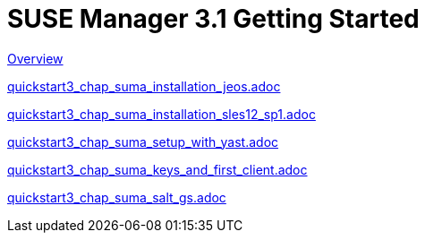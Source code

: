 = SUSE Manager 3.1 Getting Started
:layout: default
:page-permalink: book_mgr_getting_started.html
:doctype: book
:sectnums:
:toc:
:icons: font
:experimental:
:sourcedir: example-manager-docs/docs/manager-docs/manager31/getting-started/

link:quickstart3_chap_install_overview.adoc[Overview]

link:quickstart3_chap_suma_installation_jeos.adoc[]

link:quickstart3_chap_suma_installation_sles12_sp1.adoc[]

link:quickstart3_chap_suma_setup_with_yast.adoc[]

link:quickstart3_chap_suma_keys_and_first_client.adoc[]

link:quickstart3_chap_suma_salt_gs.adoc[]
